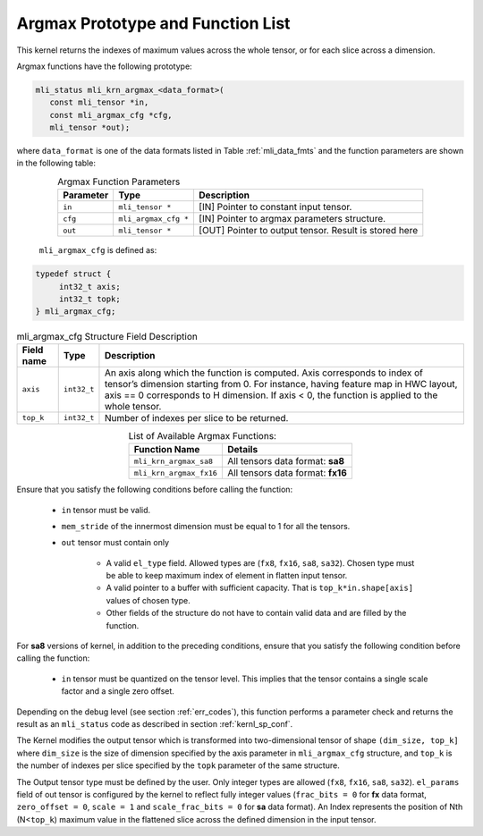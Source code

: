 .. _argmax_prot:

Argmax Prototype and Function List
~~~~~~~~~~~~~~~~~~~~~~~~~~~~~~~~~~

This kernel returns the indexes of maximum values across the whole tensor, or for each slice 
across a dimension. 

Argmax functions have the following prototype:

.. code:: c

   mli_status mli_krn_argmax_<data_format>(
      const mli_tensor *in,
      const mli_argmax_cfg *cfg,	
      mli_tensor *out);	
..
   
where ``data_format`` is one of the data formats listed in Table :ref:`mli_data_fmts` and the function 
parameters are shown in the following table:

.. table:: Argmax Function Parameters
   :align: center
   :widths: auto
   
   +----------------+------------------------+----------------------------------------------+
   | **Parameter**  | **Type**               | **Description**                              |
   +================+========================+==============================================+
   | ``in``         | ``mli_tensor *``       | [IN] Pointer to constant input tensor.       |
   +----------------+------------------------+----------------------------------------------+
   | ``cfg``        | ``mli_argmax_cfg *``   | [IN] Pointer to argmax parameters structure. |
   +----------------+------------------------+----------------------------------------------+
   | ``out``        | ``mli_tensor *``       | [OUT] Pointer to output tensor.              |
   |                |                        | Result is stored here                        |
   +----------------+------------------------+----------------------------------------------+
..

   ``mli_argmax_cfg`` is defined as:
   
.. code:: c

   typedef struct {
        int32_t axis;
        int32_t topk;
   } mli_argmax_cfg;
..

.. _t_mli_argmax_cfg_desc:
.. table:: mli_argmax_cfg Structure Field Description
   :align: center
   :widths: auto
   
   +----------------+----------------+---------------------------------------------------------------------------+
   | **Field name** | **Type**       | **Description**                                                           |
   +================+================+===========================================================================+
   |                |                | An axis along which the function is computed. Axis corresponds to         |
   | ``axis``       | ``int32_t``    | index of tensor’s dimension starting from 0. For instance, having feature |
   |                |                | map in HWC layout, axis == 0 corresponds to H dimension. If axis < 0,     |
   |                |                | the function is applied to the whole tensor.                              |
   +----------------+----------------+---------------------------------------------------------------------------+
   | ``top_k``      | ``int32_t``    | Number of indexes per slice to be returned.                               |
   +----------------+----------------+---------------------------------------------------------------------------+
..

.. table:: List of Available Argmax Functions:
   :align: center
   :widths: auto
   
   +----------------------------+------------------------------------+
   | **Function Name**          | **Details**                        |
   +============================+====================================+
   | ``mli_krn_argmax_sa8``     | All tensors data format: **sa8**   |
   +----------------------------+------------------------------------+
   | ``mli_krn_argmax_fx16``    | All tensors data format: **fx16**  |
   +----------------------------+------------------------------------+
..   

Ensure that you satisfy the following conditions before calling the function:

 - ``in`` tensor must be valid.
 
 - ``mem_stride`` of the innermost dimension must be equal to 1 for all the tensors.
 
 - ``out`` tensor must contain only

    - A valid ``el_type`` field. Allowed types are (``fx8``, ``fx16``, ``sa8``, ``sa32``). 
      Chosen type must be able to keep maximum index of element in flatten input tensor.
   
    - A valid pointer to a buffer with sufficient capacity. That is ``top_k*in.shape[axis]`` values
      of chosen type. 
      
    - Other fields of the structure do not have to contain valid data and are filled by the function.

For **sa8** versions of kernel, in addition to the preceding conditions, ensure that you 
satisfy the following condition before calling the function:
 
 - ``in`` tensor must be quantized on the tensor level. This implies that the tensor 
   contains a single scale factor and a single zero offset.
   
Depending on the debug level (see section :ref:`err_codes`), this function performs a parameter 
check and returns the result as an ``mli_status`` code as described in section :ref:`kernl_sp_conf`.

The Kernel modifies the output tensor which is transformed into two-dimensional tensor of shape 
``(dim_size, top_k]`` where ``dim_size`` is the size of dimension specified by the axis parameter in 
``mli_argmax_cfg`` structure, and ``top_k`` is the number of indexes per slice specified by the 
``topk`` parameter of the same structure. 

The Output tensor type must be defined by the user. Only integer types are allowed (``fx8``, ``fx16``, 
``sa8``, ``sa32``). ``el_params`` field of out tensor is configured by the kernel to reflect fully integer 
values (``frac_bits = 0`` for **fx** data format, ``zero_offset = 0``,  ``scale = 1`` and 
``scale_frac_bits = 0`` for **sa** data format). An Index represents the position of Nth 
(N<``top_k``) maximum value in the flattened slice across the defined dimension in the input tensor.